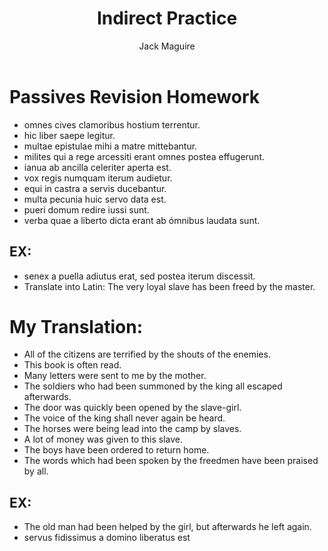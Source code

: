 #+TITLE: Indirect Practice
#+AUTHOR: Jack Maguire

* Passives Revision Homework
    - omnes cives clamoribus hostium terrentur.
    - hic liber saepe legitur.
    - multae epistulae mihi a matre mittebantur.
    - milites qui a rege arcessiti erant omnes postea effugerunt.
    - ianua ab ancilla celeriter aperta est.
    - vox regis numquam iterum audietur.
    - equi in castra a servis ducebantur.
    - multa pecunia huic servo data est.
    - pueri domum redire iussi sunt.
    - verba quae a liberto dicta erant ab ómnibus laudata sunt.

** EX:
    - senex a puella adiutus erat, sed postea iterum discessit.
    - Translate into Latin: The very loyal slave has been freed by the master.

* My Translation:
- All of the citizens are terrified by the shouts of the enemies.
- This book is often read.
- Many letters were sent to me by the mother.
- The soldiers who had been summoned by the king all escaped afterwards.
- The door was quickly been opened by the slave-girl.
- The voice of the king shall never again be heard.
- The horses were being lead into the camp by slaves.
- A lot of money was given to this slave.
- The boys have been ordered to return home.
- The words which had been spoken by the freedmen have been praised by all.

** EX:
- The old man had been helped by the girl, but afterwards he left again.
- servus fidissimus a domino liberatus est
